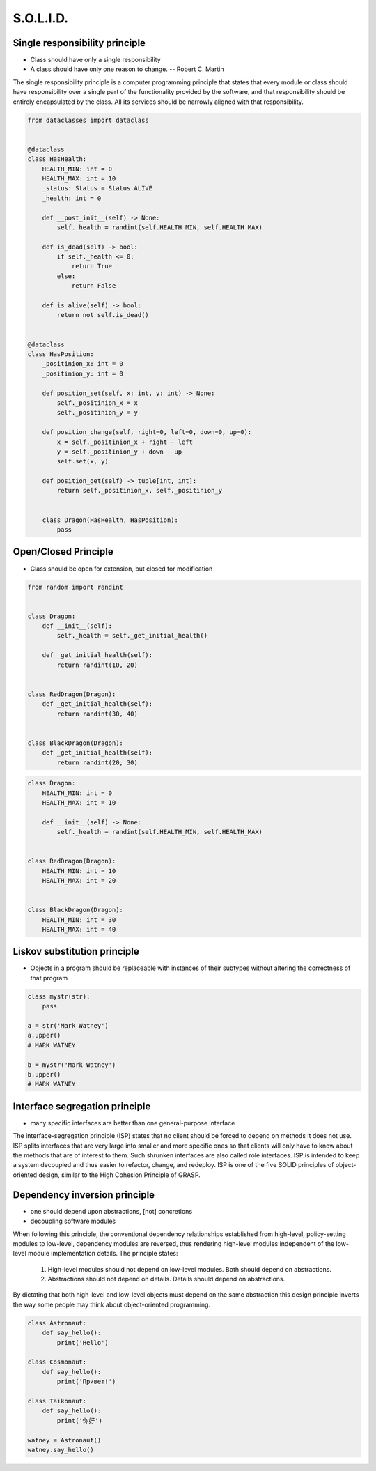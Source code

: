 .. _OOP Solid:

**********
S.O.L.I.D.
**********


Single responsibility principle
===============================
* Class should have only a single responsibility
* A class should have only one reason to change. -- Robert C. Martin

The single responsibility principle is a computer programming principle that states that every module or class should have responsibility over a single part of the functionality provided by the software, and that responsibility should be entirely encapsulated by the class. All its services should be narrowly aligned with that responsibility.

.. code-block:: python
    :caption: Bad

    from dataclasses import dataclass


    @dataclass
    class Dragon:
        HEALTH_MIN: int = 0
        HEALTH_MAX: int = 10
        _positinion_x: int = 0
        _positinion_y: int = 0
        _health: int = 0

        def __post_init__(self) -> None:
            self._health = randint(self.HEALTH_MIN, self.HEALTH_MAX)

        def is_dead(self) -> bool:
            if self._health <= 0:
                return True
            else:
                return False

        def is_alive(self) -> bool:
            return not self.is_dead()

        def position_set(self, x: int, y: int) -> None:
            self._positinion_x = x
            self._positinion_y = y

        def position_change(self, right=0, left=0, down=0, up=0):
            x = self._positinion_x + right - left
            y = self._positinion_y + down - up
            self.set(x, y)

        def position_get(self) -> tuple[int, int]:
            return self._positinion_x, self._positinion_y


.. code-block:: python

    from dataclasses import dataclass


    @dataclass
    class HasHealth:
        HEALTH_MIN: int = 0
        HEALTH_MAX: int = 10
        _status: Status = Status.ALIVE
        _health: int = 0

        def __post_init__(self) -> None:
            self._health = randint(self.HEALTH_MIN, self.HEALTH_MAX)

        def is_dead(self) -> bool:
            if self._health <= 0:
                return True
            else:
                return False

        def is_alive(self) -> bool:
            return not self.is_dead()


    @dataclass
    class HasPosition:
        _positinion_x: int = 0
        _positinion_y: int = 0

        def position_set(self, x: int, y: int) -> None:
            self._positinion_x = x
            self._positinion_y = y

        def position_change(self, right=0, left=0, down=0, up=0):
            x = self._positinion_x + right - left
            y = self._positinion_y + down - up
            self.set(x, y)

        def position_get(self) -> tuple[int, int]:
            return self._positinion_x, self._positinion_y


        class Dragon(HasHealth, HasPosition):
            pass


Open/Closed Principle
=====================
* Class should be open for extension, but closed for modification

.. code-block:: python

    from random import randint


    class Dragon:
        def __init__(self):
            self._health = self._get_initial_health()

        def _get_initial_health(self):
            return randint(10, 20)


    class RedDragon(Dragon):
        def _get_initial_health(self):
            return randint(30, 40)


    class BlackDragon(Dragon):
        def _get_initial_health(self):
            return randint(20, 30)


.. code-block:: python

    class Dragon:
        HEALTH_MIN: int = 0
        HEALTH_MAX: int = 10

        def __init__(self) -> None:
            self._health = randint(self.HEALTH_MIN, self.HEALTH_MAX)


    class RedDragon(Dragon):
        HEALTH_MIN: int = 10
        HEALTH_MAX: int = 20


    class BlackDragon(Dragon):
        HEALTH_MIN: int = 30
        HEALTH_MAX: int = 40



Liskov substitution principle
=============================
* Objects in a program should be replaceable with instances of their subtypes without altering the correctness of that program

.. code-block:: python

    class mystr(str):
        pass

    a = str('Mark Watney')
    a.upper()
    # MARK WATNEY

    b = mystr('Mark Watney')
    b.upper()
    # MARK WATNEY


Interface segregation principle
===============================
* many specific interfaces are better than one general-purpose interface

The interface-segregation principle (ISP) states that no client should be forced to depend on methods it does not use. ISP splits interfaces that are very large into smaller and more specific ones so that clients will only have to know about the methods that are of interest to them. Such shrunken interfaces are also called role interfaces. ISP is intended to keep a system decoupled and thus easier to refactor, change, and redeploy. ISP is one of the five SOLID principles of object-oriented design, similar to the High Cohesion Principle of GRASP.

.. code-block:: python
    :caption: Bad

    class Mixin:
        def json_loads(self):
            raise NotImplementedError

        def json_dumps(self):
            raise NotImplementedError

        def pickle_loads(self):
            raise NotImplementedError

        def pickle_dumps(self):
            raise NotImplementedError

        def csv_loads(self):
            raise NotImplementedError

        def csv_dumps(self):
            raise NotImplementedError


    class User(Mixin):
        def __init__(self, firstname, lastname):
            self.firstname = firstname
            self.lastname = lastname


.. code-block:: python
    :caption: Good

    class JSONMixin:
        def json_loads(self):
            raise NotImplementedError

        def json_dumps(self):
            raise NotImplementedError


    class PickleMixin:
        def pickle_loads(self):
            raise NotImplementedError

        def pickle_dumps(self):
            raise NotImplementedError


    class CSVMixin:
        def csv_loads(self):
            raise NotImplementedError

        def csv_dumps(self):
            raise NotImplementedError


    class User(JSONMixin, PickleMixin, CSVMixin):
        def __init__(self, firstname, lastname):
            self.firstname = firstname
            self.lastname = lastname


Dependency inversion principle
==============================
* one should depend upon abstractions, [not] concretions
* decoupling software modules

When following this principle, the conventional dependency relationships established from high-level, policy-setting modules to low-level, dependency modules are reversed, thus rendering high-level modules independent of the low-level module implementation details. The principle states:

    #. High-level modules should not depend on low-level modules. Both should depend on abstractions.
    #. Abstractions should not depend on details. Details should depend on abstractions.

By dictating that both high-level and low-level objects must depend on the same abstraction this design principle inverts the way some people may think about object-oriented programming.

.. code-block:: python
    :caption: Switch moves business logic to the execution place

    watney = 'Astronaut'

    if watney == 'Astronaut':
        print('Hello')
    elif watney == 'Cosmonaut':
        print('Привет!')
    elif watney == 'Taikonaut':
        print('你好')
    else:
        print('Default Value')

.. code-block:: python

    class Astronaut:
        def say_hello():
            print('Hello')

    class Cosmonaut:
        def say_hello():
            print('Привет!')

    class Taikonaut:
        def say_hello():
            print('你好')

    watney = Astronaut()
    watney.say_hello()

.. code-block:: python
    :emphasize-lines: 23

    class CacheInterface:
        def get(self, key: str) -> str:
            raise NotImplementedError

        def set(self, key: str, value: str) -> None:
            raise NotImplementedError

        def is_valid(self, key: str) -> bool:
            raise NotImplementedError


    class CacheDatabase(CacheInterface):
        def is_valid(self, key: str) -> bool:
            ...

        def get(self, key: str) -> str:
            ...

        def set(self, key: str, value: str) -> None:
            ...


    db: CacheInterface = CacheDatabase()
    db.set('name', 'Jan Twardowski')
    db.is_valid('name')
    db.get('name')

